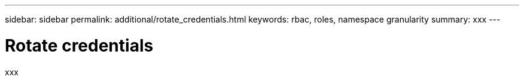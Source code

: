 ---
sidebar: sidebar
permalink: additional/rotate_credentials.html
keywords: rbac, roles, namespace granularity
summary: xxx
---

= Rotate credentials
:hardbreaks:
:nofooter:
:icons: font
:linkattrs:
:imagesdir: ./media/

[.lead]
xxx
